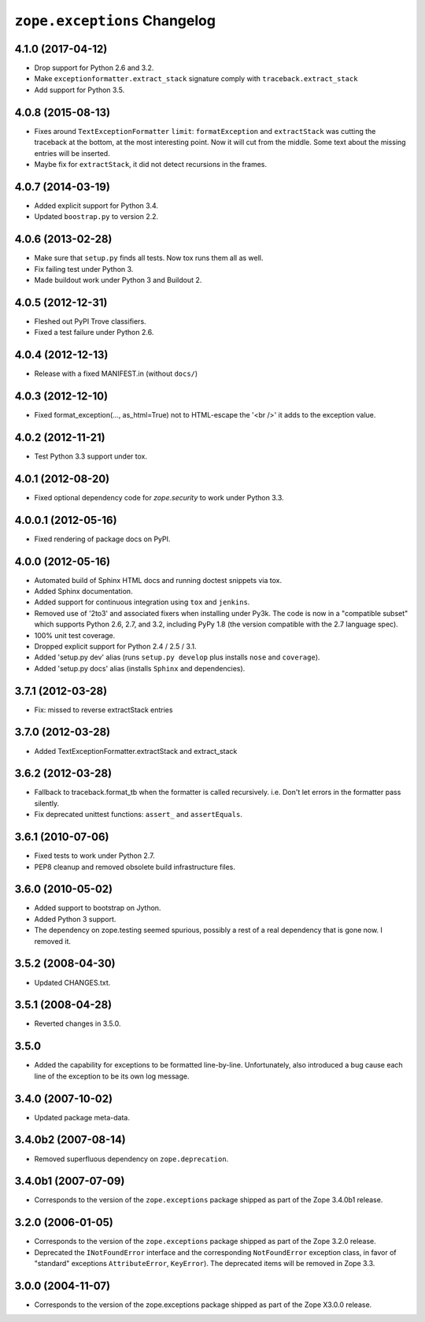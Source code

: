 ``zope.exceptions`` Changelog
=============================

4.1.0 (2017-04-12)
------------------

- Drop support for Python 2.6 and 3.2.

- Make ``exceptionformatter.extract_stack`` signature comply with
  ``traceback.extract_stack``

- Add support for Python 3.5.

4.0.8 (2015-08-13)
------------------

- Fixes around ``TextExceptionFormatter`` ``limit``: ``formatException``
  and ``extractStack`` was cutting the traceback at the bottom,
  at the most interesting point. Now it will cut from the middle.
  Some text about the missing entries will be inserted.

- Maybe fix for ``extractStack``, it did not detect recursions in the frames.

4.0.7 (2014-03-19)
------------------

- Added explicit support for Python 3.4.

- Updated ``boostrap.py`` to version 2.2.


4.0.6 (2013-02-28)
------------------

- Make sure that ``setup.py`` finds all tests. Now tox runs them all as well.

- Fix failing test under Python 3.

- Made buildout work under Python 3 and Buildout 2.


4.0.5 (2012-12-31)
------------------

- Fleshed out PyPI Trove classifiers.

- Fixed a test failure under Python 2.6.


4.0.4 (2012-12-13)
------------------

- Release with a fixed MANIFEST.in (without ``docs/``)


4.0.3 (2012-12-10)
------------------

- Fixed format_exception(..., as_html=True) not to HTML-escape the '<br />'
  it adds to the exception value.


4.0.2 (2012-11-21)
------------------

- Test Python 3.3 support under tox.


4.0.1 (2012-08-20)
------------------

- Fixed optional dependency code for `zope.security` to work under Python 3.3.


4.0.0.1 (2012-05-16)
--------------------

- Fixed rendering of package docs on PyPI.


4.0.0 (2012-05-16)
------------------

- Automated build of Sphinx HTML docs and running doctest snippets via tox.

- Added Sphinx documentation.

- Added support for continuous integration using ``tox`` and ``jenkins``.

- Removed use of '2to3' and associated fixers when installing under Py3k.
  The code is now in a "compatible subset" which supports Python 2.6, 2.7,
  and 3.2, including PyPy 1.8 (the version compatible with the 2.7 language
  spec).

- 100% unit test coverage.

- Dropped explicit support for Python 2.4 / 2.5 / 3.1.

- Added 'setup.py dev' alias (runs ``setup.py develop`` plus installs
  ``nose`` and ``coverage``).

- Added 'setup.py docs' alias (installs ``Sphinx`` and dependencies).


3.7.1 (2012-03-28)
------------------

- Fix: missed to reverse extractStack entries


3.7.0 (2012-03-28)
------------------

- Added TextExceptionFormatter.extractStack and extract_stack


3.6.2 (2012-03-28)
------------------

- Fallback to traceback.format_tb when the formatter is called recursively.
  i.e. Don't let errors in the formatter pass silently.

- Fix deprecated unittest functions: ``assert_`` and ``assertEquals``.

3.6.1 (2010-07-06)
------------------

- Fixed tests to work under Python 2.7.

- PEP8 cleanup and removed obsolete build infrastructure files.


3.6.0 (2010-05-02)
------------------

- Added support to bootstrap on Jython.

- Added Python 3 support.

- The dependency on zope.testing seemed spurious, possibly a rest of a real
  dependency that is gone now. I removed it.


3.5.2 (2008-04-30)
------------------

- Updated CHANGES.txt.


3.5.1 (2008-04-28)
------------------

- Reverted changes in 3.5.0.


3.5.0
-----

- Added the capability for exceptions to be formatted line-by-line.
  Unfortunately, also introduced a bug cause each line of the exception to be
  its own log message.


3.4.0 (2007-10-02)
------------------

- Updated package meta-data.


3.4.0b2 (2007-08-14)
--------------------

- Removed superfluous dependency on ``zope.deprecation``.


3.4.0b1 (2007-07-09)
--------------------

- Corresponds to the version of the ``zope.exceptions`` package shipped as
  part of the Zope 3.4.0b1 release.


3.2.0 (2006-01-05)
------------------

- Corresponds to the version of the ``zope.exceptions`` package shipped as part of
  the Zope 3.2.0 release.

- Deprecated the ``INotFoundError`` interface and the corresponding
  ``NotFoundError`` exception class, in favor of "standard" exceptions
  ``AttributeError``, ``KeyError``).  The deprecated items will be removed in
  Zope 3.3.


3.0.0 (2004-11-07)
------------------

- Corresponds to the version of the zope.exceptions package shipped as part of
  the Zope X3.0.0 release.

